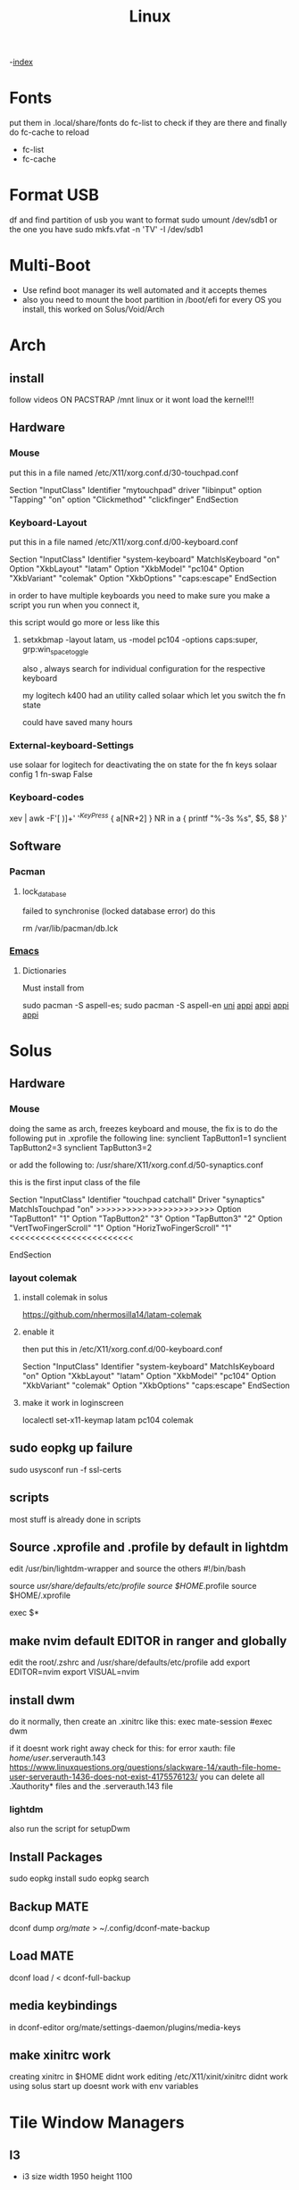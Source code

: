 #+TITLE: Linux

-[[file:~/Documents/wiki/wiki.org][index]]

* Fonts
put them in .local/share/fonts
do fc-list to check if they are there and finally do
fc-cache to reload

    + fc-list
    + fc-cache
* Format USB
df and find partition of usb you want to format
sudo umount /dev/sdb1 or the one you have
sudo mkfs.vfat -n 'TV' -I /dev/sdb1
* Multi-Boot
- Use refind boot manager
  its well automated and it accepts themes
- also you need to mount the boot partition in /boot/efi
  for every OS you install, this worked on Solus/Void/Arch
* Arch
** install
follow videos
ON PACSTRAP /mnt linux
or it wont load the kernel!!!
** Hardware
*** Mouse

 put this in a file named /etc/X11/xorg.conf.d/30-touchpad.conf

Section "InputClass"
	Identifier "mytouchpad"
	driver "libinput"
	option "Tapping" "on"
	option "Clickmethod" "clickfinger"
	EndSection

*** Keyboard-Layout

 put this in a file named /etc/X11/xorg.conf.d/00-keyboard.conf 

Section "InputClass"
        Identifier "system-keyboard"
        MatchIsKeyboard "on"
        Option "XkbLayout" "latam"
        Option "XkbModel" "pc104"
        Option "XkbVariant" "colemak"
        Option "XkbOptions" "caps:escape"
EndSection

in order to have multiple keyboards you need to make sure you make a script
you run when you connect it,

this script would go more or less like this

**** setxkbmap -layout latam, us -model pc104 -options caps:super, grp:win_space_toggle

also , always search for individual configuration for the respective keyboard

my logitech k400 had an utility called solaar which let you switch the fn state

could have saved many hours

*** External-keyboard-Settings
use solaar for logitech
for deactivating the on state for the fn keys
solaar config 1 fn-swap False
*** Keyboard-codes
xev | awk -F'[ )]+' '/^KeyPress/ { a[NR+2] } NR in a { printf "%-3s %s\n", $5, $8 }'
** Software
*** Pacman
**** lock_database
failed to synchronise (locked database error)
do this

rm /var/lib/pacman/db.lck
*** [[file:Apps.org::Emacs][Emacs]]
**** Dictionaries
Must install from 

sudo pacman -S aspell-es; sudo pacman -S aspell-en
[[file:Semestre_5.org][uni]]
[[file:Apps.org][appi]]
[[file:Apps.org][appi]]
[[file:Apps.org][appi]]
[[file:Apps.org][appi]]  
* Solus
** Hardware
*** Mouse
doing the same as arch, freezes keyboard and mouse, the fix is to do the following
put in .xprofile the following line: 
    synclient TapButton1=1
    synclient TapButton2=3
    synclient TapButton3=2
    
or add the following to: /usr/share/X11/xorg.conf.d/50-synaptics.conf


this is the first input class of the file    

    Section "InputClass"
        Identifier "touchpad catchall"
        Driver "synaptics"
        MatchIsTouchpad "on"
        >>>>>>>>>>>>>>>>>>>>>>>
	      Option "TapButton1" "1"
	      Option "TapButton2" "3"
	      Option "TapButton3" "2"
	      Option "VertTwoFingerScroll" "1"
	      Option "HorizTwoFingerScroll" "1"
        <<<<<<<<<<<<<<<<<<<<<<<<
# This option is recommend on all Linux systems using evdev, but cannot be
# enabled by default. See the following link for details:
# http://who-t.blogspot.com/2010/11/how-to-ignore-configuration-errors.html
#       MatchDevicePath "/dev/input/event*"
EndSection

*** layout colemak 
**** install colemak in solus

https://github.com/nhermosilla14/latam-colemak

**** enable it
then put this in /etc/X11/xorg.conf.d/00-keyboard.conf

Section "InputClass"
        Identifier "system-keyboard"
        MatchIsKeyboard "on"
        Option "XkbLayout" "latam"
        Option "XkbModel" "pc104"
        Option "XkbVariant" "colemak"
        Option "XkbOptions" "caps:escape"
EndSection
**** make it work in loginscreen
localectl set-x11-keymap latam pc104 colemak

** sudo eopkg up failure 
sudo usysconf run -f ssl-certs
** scripts
most stuff is already done in scripts
** Source .xprofile and .profile by default in lightdm
edit /usr/bin/lightdm-wrapper and source the others
#!/bin/bash

source /usr/share/defaults/etc/profile
source $HOME/.profile
source $HOME/.xprofile

exec $*

** make nvim default EDITOR in ranger and globally
edit the root/.zshrc and /usr/share/defaults/etc/profile
add 
    export EDITOR=nvim
    export VISUAL=nvim
** install dwm
do it normally, then create an .xinitrc
like this: 
    exec mate-session
    #exec dwm
    
if it doesnt work right away check for this:
for error xauth: file /home/user/.serverauth.143
   https://www.linuxquestions.org/questions/slackware-14/xauth-file-home-user-serverauth-1436-does-not-exist-4175576123/
you can delete all .Xauthority* files and the .serverauth.143 file
*** lightdm
also run the script for setupDwm 
** Install Packages
sudo eopkg install
sudo eopkg search
** Backup MATE
dconf dump /org/mate/ > ~/.config/dconf-mate-backup
** Load MATE
dconf load / < dconf-full-backup
** media keybindings
in dconf-editor 
org/mate/settings-daemon/plugins/media-keys
** make xinitrc work
creating xinitrc in $HOME didnt work
editing /etc/X11/xinit/xinitrc didnt work
using solus start up doesnt work with env variables
* Tile Window Managers
** I3
+ i3 size 
  width 1950
  height 1100
** DWM
* [[file:~/org/wiki/Semestre5/Semestre_5.org][Universidad]]

* Japanese
Install fcitx, fcitx-mozc, fcitx-configtool mozc fcitx-gtk3 fcitx-qt5
then logout and login again

change input layout of japanese to colemak
Go to mozc configuration and make sure is in romaji
go to fcitx config and global make sure input key  is super + space

* bash
** show errors in scripts
# at the beggining
set -e

err_report() {
    echo "Error on line $1"
}

trap 'err_report $LINENO' ERR

